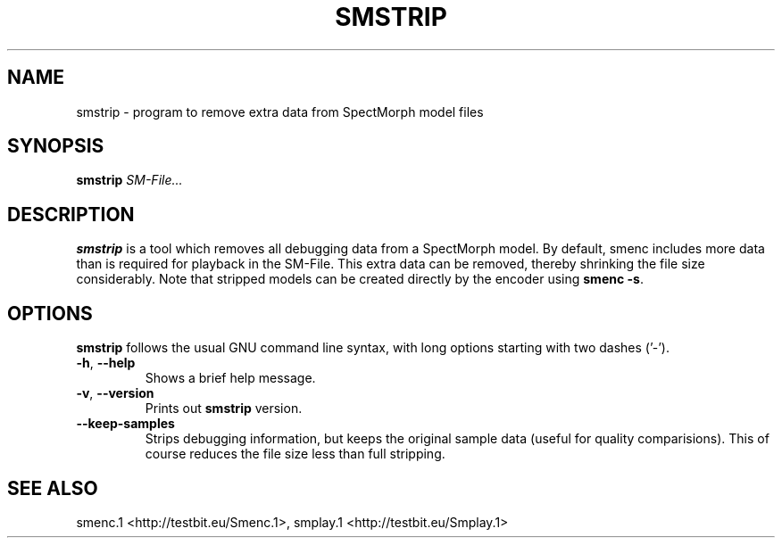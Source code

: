 .TH "SMSTRIP" "1" "2011\-07\-19" "Revision 572" "smstrip Manual Page"

.SH NAME

smstrip - program to remove extra data from SpectMorph model files

.SH SYNOPSIS

\fBsmstrip\fR \fISM-File...\fR

.SH DESCRIPTION

\fBsmstrip\fR is a tool which removes all debugging data from a SpectMorph model.
By default, smenc includes more data than is required for playback in the SM-File.
This extra data can be removed, thereby shrinking the file size considerably.
Note that stripped models can be created directly by the encoder using \fBsmenc -s\fR.

.SH OPTIONS

\fBsmstrip\fR follows the usual GNU command line syntax, with long options starting with two dashes ('-').
.TP
\fB-h\fR, \fB--help\fR
Shows a brief help message.
.PP
.TP
\fB-v\fR, \fB--version\fR
Prints out \fBsmstrip\fR version.
.PP
.TP
\fB--keep-samples\fR
Strips debugging information, but keeps the original sample data (useful for quality comparisions). This of course reduces the file size less than full stripping.
.PP


.br

.SH SEE ALSO

smenc.1 <http://testbit.eu/Smenc.1>,
smplay.1 <http://testbit.eu/Smplay.1>

